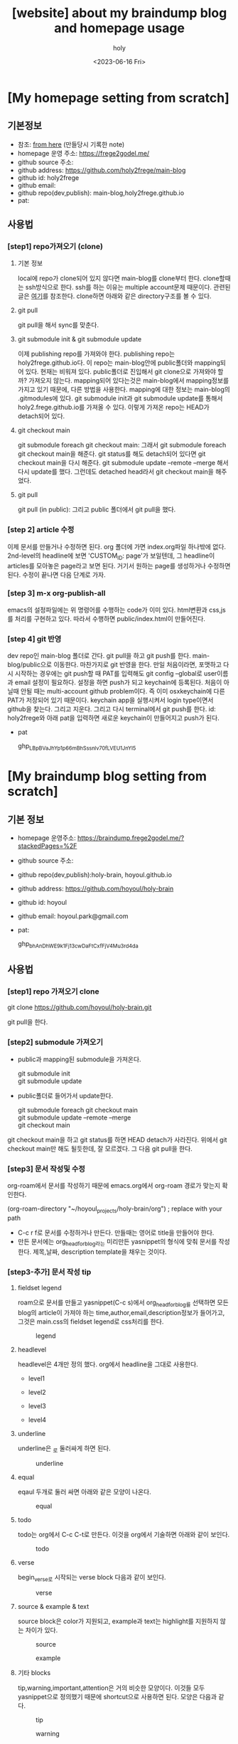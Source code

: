 :PROPERTIES:
:ID:       3730AC1B-9357-47AE-A11C-38323D691649
:mtime:    20230721110034 20230721020240 20230720233433 20230720191137 20230720175805 20230720163542 20230720122202 20230616124105 20230616113505 20230616103455
:ctime:    20230616103455
:END:
#+title: [website] about my braindump blog and homepage usage 
#+AUTHOR: holy
#+EMAIL: hoyoul.park@gmail.com
#+DATE: <2023-06-16 Fri>
#+DESCRIPTION: homepage와 brain이란 blog를 만들었다. 이것의 사용법을 적어보려한다. 왜냐면 둘다 org파일들로 부터 page들을 만드는 복잡한 처리과정이라서 시간이 지나면 까먹을 수 있기 때문이다.
#+HUGO_DRAFT: true
* [My homepage setting from scratch]
** 기본정보
- 참조: [[file:website_make_main_homepage.org][from here]] (만들당시 기록한 note)
- homepage 운영 주소: https://frege2godel.me/
- github source 주소:
- github address: https://github.com/holy2frege/main-blog
- github id: holy2frege
- github email: 
- github repo(dev,publish): main-blog,holy2frege.github.io
- pat:
  
** 사용법
*** [step1] repo가져오기 (clone)
**** 기본 정보
local에 repo가 clone되어 있지 않다면 main-blog를 clone부터
한다. clone할때는 ssh방식으로 한다. ssh를 하는 이유는 multiple
account문제 때문이다. 관련된 글은 [[file:github_multi_account_github_problem.org][여기]]를 참조한다.  clone하면 아래와
같은 directory구조를 볼 수 있다.
#+CAPTION: main page
#+NAME: main page
#+attr_html: :width 600px
#+attr_latex: :width 100px
#+ATTR_ORG: :width 100
[[../static/img/blog_homepage/mainblog1.png]]

**** git pull
 git pull을 해서 sync를 맞춘다.
 
**** git submodule init & git submodule update
 이제 publishing repo를 가져와야 한다. publishing repo는
 holy2frege.github.io다. 이 repo는 main-blog안에 public폴더와
 mapping되어 있다. 현재는 비워져 있다. public폴더로 진입해서 git
 clone으로 가져와야 할까? 가져오지 않는다. mapping되어 있다는것은
 main-blog에서 mapping정보를 가지고 있기 때문에, 다른 방법을
 사용한다. mapping에 대한 정보는 main-blog의 .gitmodules에 있다. git
 submodule init과 git submodule update를 통해서
 holy2.frege.github.io를 가져올 수 있다. 이렇게 가져온 repo는 HEAD가
 detach되어 있다.
 
**** git checkout main
git submodule foreach git checkout main: 그래서 git submodule foreach
git checkout main을 해준다. git status를 해도 detach되어 있다면 git
checkout main을 다시 해준다. git submodule update --remote --merge
해서 다시 update를 했다. 그런데도 detached head라서 git checkout
main을 해주었다.

**** git pull
git pull (in public): 그리고 public 폴더에서 git pull을 했다.

*** [step 2] article 수정
이제 문서를 만들거나 수정하면 된다. org 폴더에 가면 index.org파일
하나밖에 없다.  2nd-level의 headline에 보면 'CUSTOM_ID: page'가
보일텐데, 그 headline이 articles를 모아놓은 page라고 보면 된다. 거기서
원하는 page를 생성하거나 수정하면 된다. 수정이 끝나면 다음 단계로
가자.
*** [step 3] m-x org-publish-all
emacs의 설정파일에는 위 명령어를 수행하는 code가 이미 있다. html변환과
css,js를 처리를 구현하고 있다. 따라서 수행하면 public/index.html이
만들어진다.
*** [step 4] git 반영
dev repo인 main-blog 폴더로 간다. git pull을 하고 git push를
한다. main-blog/public으로 이동한다. 마찬가지로 git 반영을 한다. 만일
처음이라면, 포맷하고 다시 시작하는 경우에는 git push할 때 PAT를
입력해도 git config --global로 user이름과 email 설정이
필요하다. 설정을 하면 push가 되고 keychain에 등록된다. 처음이 아닐때
안될 때는 multi-account github problem이다. 즉 이미 osxkeychain에 다른
PAT가 저장되어 있기 때문이다. keychain app을 실행시켜서 login
type이면서 github을 찾는다. 그리고 지운다. 그리고 다시 terminal에서
git push를 한다. id: holy2frege와 아래 pat을 입력하면 새로운
keychain이 만들어지고 push가 된다.

- pat
   #+begin_verse
   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
   #+end_verse

* [My braindump blog setting from scratch]
** 기본 정보
- homepage 운영주소: https://braindump.frege2godel.me/?stackedPages=%2F
- github source 주소: 
- github repo(dev,publish):holy-brain, hoyoul.github.io
- github address: https://github.com/hoyoul/holy-brain
- github id: hoyoul
- github email: hoyoul.park@gmail.com
- pat:
   #+begin_verse
   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
   #+end_verse
** 사용법
*** [step1] repo 가져오기 clone
 #+begin_verse
 git clone https://github.com/hoyoul/holy-brain.git
 #+end_verse
git pull을 한다.
*** [step2] submodule 가져오기
- public과 mapping된 submodule을 가져온다.
 #+begin_verse
 git submodule init
 git submodule update
 #+end_verse
- public폴더로 들어가서 update한다.
 #+begin_verse
    git submodule foreach git checkout main
    git submodule update --remote --merge
    git checkout main
 #+end_verse
git checkout main을 하고 git status를 하면 HEAD detach가
사라진다. 위에서 git checkout main만 해도 될듯한데, 잘 모르겠다. 그
다음 git pull을 한다.
*** [step3] 문서 작성및 수정
org-roam에서 문서를 작성하기 때문에 emacs.org에서 org-roam 경로가
맞는지 확인한다.
 #+begin_verse
 (org-roam-directory "~/hoyoul_projects/holy-brain/org") ; replace with your path
 #+end_verse
- C-c r f로 문서를 수정하거나 만든다. 만들때는 영어로 title을 만들어야 한다.
- 만든 문서에는 org_head_for_blog라는 미리만든 yasnippet의 형식에 맞춰
  문서를 작성한다. 제목,날짜, description template을 채우는 것이다.
*** [step3-추가] 문서 작성 tip
**** fieldset legend
roam으로 문서를 만들고 yasnippet(C-c s)에서 org_head_for_blog를
선택하면 모든 blog의 article이 가져야 하는
time,author,email,description정보가 들어가고, 그것은 main.css의
fieldset legend로 css처리를 한다.
#+CAPTION: legend
#+NAME: legend
#+attr_html: :width 600px
#+attr_latex: :width 100px
[[../static/img/blog_homepage/legend1.png]]
**** headlevel
headlevel은 4개만 정의 했다. org에서 headline을 그대로 사용한다.
- level1
  #+CAPTION: level1
  #+NAME: level1
  #+attr_html: :width 600px
  #+attr_latex: :width 100px
  [[../static/img/blog_homepage/headlevel1.png]]
- level2
  #+CAPTION: level2
  #+NAME: level2
  #+attr_html: :width 600px
  #+attr_latex: :width 100px
  [[../static/img/blog_homepage/headlevel2.png]]
- level3
  #+CAPTION: level3
  #+NAME: level3
  #+attr_html: :width 300px
  #+attr_latex: :width 100px
  [[../static/img/blog_homepage/headlevel3.png]]
- level4
    #+CAPTION: level4
  #+NAME: level3
  #+attr_html: :width 300px
  #+attr_latex: :width 100px
  [[../static/img/blog_homepage/headlevel4.png]]
**** underline
underline은 _로 둘러싸게 하면 된다.
#+CAPTION: underline
#+NAME: underline
#+attr_html: :width 300px
#+attr_latex: :width 100px
[[../static/img/blog_homepage/underline.png]]
**** equal
eqaul 두개로 둘러 싸면 아래와 같은 모양이 나온다.
#+CAPTION: equal
#+NAME: equal
#+attr_html: :width 200px
#+attr_latex: :width 100px
[[../static/img/blog_homepage/equal.png]]
**** todo
todo는 org에서 C-c C-t로 만든다. 이것을 org에서 기술하면 아래와 같이
보인다.
#+CAPTION: todo
#+NAME: todo
#+attr_html: :width 400px
#+attr_latex: :width 100px
[[../static/img/blog_homepage/todo.png]]
**** verse
 begin_verse로 시작되는 verse block 다음과 같이 보인다.
#+CAPTION: verse
#+NAME: verse
#+attr_html: :width 600px
#+attr_latex: :width 100px
[[../static/img/blog_homepage/verse.png]]
**** source & example & text
source block은 color가 지원되고, example과 text는 highlight를 지원하지
않는 차이가 있다.
#+CAPTION: source
#+NAME: source
#+attr_html: :width 600px
#+attr_latex: :width 100px
[[../static/img/blog_homepage/source.png]]

#+CAPTION: example
#+NAME: example
#+attr_html: :width 600px
#+attr_latex: :width 100px
[[../static/img/blog_homepage/example.png]]

**** 기타 blocks
tip,warning,important,attention은 거의 비슷한 모양이다. 이것들 모두
yasnippet으로 정의했기 때문에 shortcut으로 사용하면 된다. 모양은
다음과 같다.
#+CAPTION: tip
#+NAME: tip
#+attr_html: :width 600px
#+attr_latex: :width 100px
[[../static/img/blog_homepage/tip.png]]

#+CAPTION: warning
#+NAME: warning
#+attr_html: :width 600px
#+attr_latex: :width 100px
[[../static/img/blog_homepage/warning.png]]

#+CAPTION: important
#+NAME: important
#+attr_html: :width 600px
#+attr_latex: :width 100px
[[../static/img/blog_homepage/important.png]]

#+CAPTION: attention
#+NAME: attention
#+attr_html: :width 600px
#+attr_latex: :width 100px
[[../static/img/blog_homepage/attention.png]]

**** table
org에서 많이 쓰는 구조 중에 table이 있다. 다음 예를 보자.

|-------------------+----+----+----+----+---+---+---+---+----|
| 온도              | -4 | -3 | -2 | -1 | 0 | 1 | 2 | 3 |  4 |
|-------------------+----+----+----+----+---+---+---+---+----|
| 아이스크림 판매량 | -6 | -4 | -2 |  0 | 2 | 4 | 6 | 8 | 10 |
|-------------------+----+----+----+----+---+---+---+---+----|

보기 좋게 세로로 변경하자.

| 온도  | 아이스크림 판매량    |
|   -4 |                -6 |
|   -3 |                -4 |
|   -2 |                -2 |
|   -1 |                 0 |
|    0 |                 2 |
|    1 |                 4 |
|    2 |                 6 |
|    3 |                 8 |
|    4 |                10 |


*** [step 4] make all
terminal에서 make all을 하면 org파일이 모두 md로 바뀐다.
*** [step 5] hugo -d
이미 hugo는 깔려있어야 한다. 안 깔려 있다면, brew install hugo를
실행해서 설치한다. 이상태에서 hugo -d를 하면 md가 html로 바뀌면서
public폴더에 들어가게 된다.
*** [step 6] git push
git add, commit, push를 한다. 다음과 같은 에러가 날 수 있다.

#+begin_verse
remote: Permission to hoyoul/holy-brain.git denied to holy2frege.
fatal: unable to access 'https://github.com/hoyoul/holy-brain.git/': The requested URL returned error: 403
 #+end_verse
이전에 사용했던 github 정보때문이다. holy2frege라는 user name으로
push할려니 문제가 생기는 것이다. 우선 급한대로 다음과 같이 하자.
 #+begin_verse
git remote set-url origin https://hoyoul@github.com/hoyoul/holy-brain.git
 #+end_verse
그리고 pw를 물어보면 아래 값을 넣자.
- pat
#+begin_verse
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
#+end_verse

- public folder: 이것도 마찬가지다.





